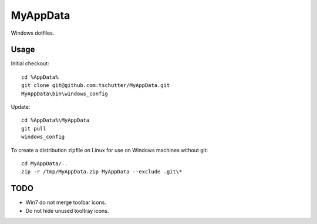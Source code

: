 MyAppData
=========

Windows dotfiles.

Usage
-----

Initial checkout::

    cd %AppData%
    git clone git@github.com:tschutter/MyAppData.git
    MyAppData\bin\windows_config

Update::

    cd %AppData%\MyAppData
    git pull
    windows_config

To create a distribution zipfile on Linux for use on Windows machines
without git::

    cd MyAppData/..
    zip -r /tmp/MyAppData.zip MyAppData --exclude .git\*

TODO
----

* Win7 do not merge toolbar icons.

* Do not hide unused tooltray icons.
